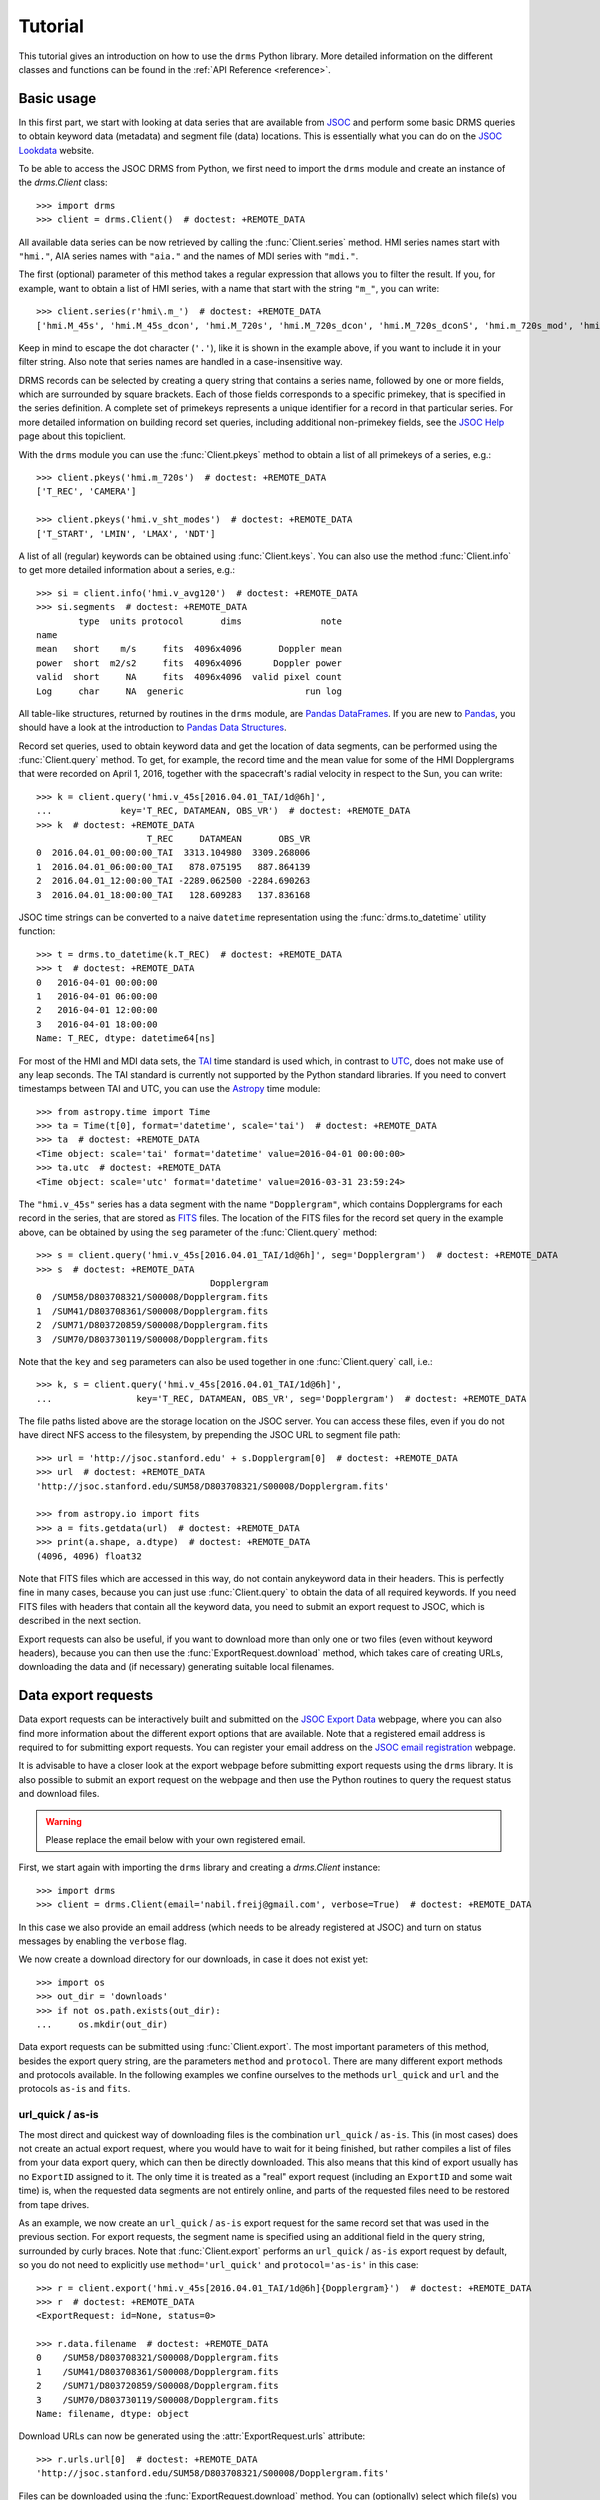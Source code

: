 .. _tutorial:

Tutorial
========

This tutorial gives an introduction on how to use the ``drms`` Python library.
More detailed information on the different classes and functions can be found in the :ref:`API Reference <reference>`.

Basic usage
-----------

In this first part, we start with looking at data series that are available from `JSOC <http://jsoc.stanford.edu/>`__ and perform some basic DRMS queries to obtain keyword data (metadata) and segment file (data) locations.
This is essentially what you can do on the `JSOC Lookdata <http://jsoc.stanford.edu/ajax/lookdata.html>`__ website.

To be able to access the JSOC DRMS from Python, we first need to import the ``drms`` module and create an instance of the `drms.Client` class::

    >>> import drms
    >>> client = drms.Client()  # doctest: +REMOTE_DATA

All available data series can be now retrieved by calling the :func:`Client.series` method.
HMI series names start with ``"hmi."``, AIA series names with ``"aia."`` and the names of MDI series with ``"mdi."``.

The first (optional) parameter of this method takes a regular expression that allows you to filter the result.
If you, for example, want to obtain a list of HMI series, with a name that start with the string ``"m_"``, you can write::

    >>> client.series(r'hmi\.m_')  # doctest: +REMOTE_DATA
    ['hmi.M_45s', 'hmi.M_45s_dcon', 'hmi.M_720s', 'hmi.M_720s_dcon', 'hmi.M_720s_dconS', 'hmi.m_720s_mod', 'hmi.m_720s_nrt']

Keep in mind to escape the dot character (``'.'``), like it is shown in the example above, if you want to include it in your filter string.
Also note that series names are handled in a case-insensitive way.

DRMS records can be selected by creating a query string that contains a series name, followed by one or more fields, which are surrounded by square brackets.
Each of those fields corresponds to a specific primekey, that is specified in the series definition.
A complete set of primekeys represents a unique identifier for a record in that particular series.
For more detailed information on building record set queries, including additional non-primekey fields, see the `JSOC Help <http://jsoc.stanford.edu/ajax/RecordSetHelp.html>`__ page about this topiclient.

With the ``drms`` module you can use the :func:`Client.pkeys` method to obtain a list of all primekeys of a series, e.g.::

    >>> client.pkeys('hmi.m_720s')  # doctest: +REMOTE_DATA
    ['T_REC', 'CAMERA']

    >>> client.pkeys('hmi.v_sht_modes')  # doctest: +REMOTE_DATA
    ['T_START', 'LMIN', 'LMAX', 'NDT']

A list of all (regular) keywords can be obtained using :func:`Client.keys`.
You can also use the method :func:`Client.info` to get more detailed information about a series, e.g.::

    >>> si = client.info('hmi.v_avg120')  # doctest: +REMOTE_DATA
    >>> si.segments  # doctest: +REMOTE_DATA
            type  units protocol       dims               note
    name
    mean   short    m/s     fits  4096x4096       Doppler mean
    power  short  m2/s2     fits  4096x4096      Doppler power
    valid  short     NA     fits  4096x4096  valid pixel count
    Log     char     NA  generic                       run log

All table-like structures, returned by routines in the ``drms`` module, are `Pandas DataFrames <http://pandas.pydata.org/pandas-docs/stable/generated/pandas.DataFrame.html>`__.
If you are new to `Pandas <http://pandas.pydata.org/>`__, you should have a look at the introduction to `Pandas Data Structures <http://pandas.pydata.org/pandas-docs/stable/dsintro.html>`__.

Record set queries, used to obtain keyword data and get the location of data segments, can be performed using the :func:`Client.query` method.
To get, for example, the record time and the mean value for some of the HMI Dopplergrams that were recorded on April 1, 2016, together with the spacecraft's radial velocity in respect to the Sun, you can write::

    >>> k = client.query('hmi.v_45s[2016.04.01_TAI/1d@6h]',
    ...             key='T_REC, DATAMEAN, OBS_VR')  # doctest: +REMOTE_DATA
    >>> k  # doctest: +REMOTE_DATA
                         T_REC     DATAMEAN       OBS_VR
    0  2016.04.01_00:00:00_TAI  3313.104980  3309.268006
    1  2016.04.01_06:00:00_TAI   878.075195   887.864139
    2  2016.04.01_12:00:00_TAI -2289.062500 -2284.690263
    3  2016.04.01_18:00:00_TAI   128.609283   137.836168

JSOC time strings can be converted to a naive ``datetime``
representation using the :func:`drms.to_datetime` utility function::

    >>> t = drms.to_datetime(k.T_REC)  # doctest: +REMOTE_DATA
    >>> t  # doctest: +REMOTE_DATA
    0   2016-04-01 00:00:00
    1   2016-04-01 06:00:00
    2   2016-04-01 12:00:00
    3   2016-04-01 18:00:00
    Name: T_REC, dtype: datetime64[ns]

For most of the HMI and MDI data sets, the `TAI <https://en.wikipedia.org/wiki/International_Atomic_Time>`__ time standard is used which, in contrast to `UTC <https://en.wikipedia.org/wiki/Coordinated_Universal_Time>`__, does not make use of any leap seconds.
The TAI standard is currently not supported by the Python standard libraries.
If you need to convert timestamps between TAI and UTC, you can use the `Astropy <http://www.astropy.org/>`__ time module::

    >>> from astropy.time import Time
    >>> ta = Time(t[0], format='datetime', scale='tai')  # doctest: +REMOTE_DATA
    >>> ta  # doctest: +REMOTE_DATA
    <Time object: scale='tai' format='datetime' value=2016-04-01 00:00:00>
    >>> ta.utc  # doctest: +REMOTE_DATA
    <Time object: scale='utc' format='datetime' value=2016-03-31 23:59:24>

The ``"hmi.v_45s"`` series has a data segment with the name ``"Dopplergram"``, which contains Dopplergrams for each record in the series, that are stored as `FITS <http://fits.gsfclient.nasa.gov/>`__ files.
The location of the FITS files for the record set query in the example above, can be obtained by using the ``seg`` parameter of the :func:`Client.query` method::

    >>> s = client.query('hmi.v_45s[2016.04.01_TAI/1d@6h]', seg='Dopplergram')  # doctest: +REMOTE_DATA
    >>> s  # doctest: +REMOTE_DATA
                                     Dopplergram
    0  /SUM58/D803708321/S00008/Dopplergram.fits
    1  /SUM41/D803708361/S00008/Dopplergram.fits
    2  /SUM71/D803720859/S00008/Dopplergram.fits
    3  /SUM70/D803730119/S00008/Dopplergram.fits

Note that the ``key`` and ``seg`` parameters can also be used together in one :func:`Client.query` call, i.e.::

    >>> k, s = client.query('hmi.v_45s[2016.04.01_TAI/1d@6h]',
    ...                key='T_REC, DATAMEAN, OBS_VR', seg='Dopplergram')  # doctest: +REMOTE_DATA

The file paths listed above are the storage location on the JSOC server.
You can access these files, even if you do not have direct NFS access to the filesystem, by prepending the JSOC URL to segment file path::

    >>> url = 'http://jsoc.stanford.edu' + s.Dopplergram[0]  # doctest: +REMOTE_DATA
    >>> url  # doctest: +REMOTE_DATA
    'http://jsoc.stanford.edu/SUM58/D803708321/S00008/Dopplergram.fits'

    >>> from astropy.io import fits
    >>> a = fits.getdata(url)  # doctest: +REMOTE_DATA
    >>> print(a.shape, a.dtype)  # doctest: +REMOTE_DATA
    (4096, 4096) float32

Note that FITS files which are accessed in this way, do not contain anykeyword data in their headers.
This is perfectly fine in many cases, because you can just use :func:`Client.query` to obtain the data of all required keywords.
If you need FITS files with headers that contain all the keyword data, you need to submit an export request to JSOC, which is described in the next section.

Export requests can also be useful, if you want to download more than only one or two files (even without keyword headers), because you can then use the :func:`ExportRequest.download` method, which takes care of creating URLs, downloading the data and (if necessary) generating suitable local filenames.

Data export requests
--------------------

Data export requests can be interactively built and submitted on the `JSOC Export Data <http://jsoc.stanford.edu/ajax/exportdata.html>`__ webpage, where you can also find more information about the different export options that are available.
Note that a registered email address is required to for submitting export requests. You can register your email address on the `JSOC email registration <http://jsoc.stanford.edu/ajax/register_email.html>`__ webpage.

It is advisable to have a closer look at the export webpage before submitting export requests using the ``drms`` library.
It is also possible to submit an export request on the webpage and then use the Python routines to query the request status and download files.

.. warning::
    Please replace the email below with your own registered email.

First, we start again with importing the ``drms`` library and creating a `drms.Client` instance::

    >>> import drms
    >>> client = drms.Client(email='nabil.freij@gmail.com', verbose=True)  # doctest: +REMOTE_DATA

In this case we also provide an email address (which needs to be already registered at JSOC) and turn on status messages by enabling the ``verbose`` flag.

We now create a download directory for our downloads, in case it does not exist yet::

    >>> import os
    >>> out_dir = 'downloads'
    >>> if not os.path.exists(out_dir):
    ...     os.mkdir(out_dir)

Data export requests can be submitted using :func:`Client.export`.
The most important parameters of this method, besides the export query string, are the parameters ``method`` and ``protocol``.
There are many different export methods and protocols available.
In the following examples we confine ourselves to the methods ``url_quick`` and ``url`` and the protocols ``as-is`` and ``fits``.

url_quick / as-is
~~~~~~~~~~~~~~~~~

The most direct and quickest way of downloading files is the combination ``url_quick`` / ``as-is``.
This (in most cases) does not create an actual export request, where you would have to wait for it being finished, but rather compiles a list of files from your data export query, which can then be directly downloaded.
This also means that this kind of export usually has no ``ExportID`` assigned to it.
The only time it is treated as a "real" export request (including an ``ExportID`` and some wait time) is, when the requested data segments are not entirely online, and parts of the requested files need to be restored from tape drives.

As an example, we now create an ``url_quick`` / ``as-is`` export request for the same record set that was used in the previous section.
For export requests, the segment name is specified using an additional field in the query string, surrounded by curly braces.
Note that :func:`Client.export` performs an ``url_quick`` / ``as-is`` export request by default, so you do not need to explicitly use ``method='url_quick'`` and ``protocol='as-is'`` in this case::

    >>> r = client.export('hmi.v_45s[2016.04.01_TAI/1d@6h]{Dopplergram}')  # doctest: +REMOTE_DATA
    >>> r  # doctest: +REMOTE_DATA
    <ExportRequest: id=None, status=0>

    >>> r.data.filename  # doctest: +REMOTE_DATA
    0    /SUM58/D803708321/S00008/Dopplergram.fits
    1    /SUM41/D803708361/S00008/Dopplergram.fits
    2    /SUM71/D803720859/S00008/Dopplergram.fits
    3    /SUM70/D803730119/S00008/Dopplergram.fits
    Name: filename, dtype: object

Download URLs can now be generated using the :attr:`ExportRequest.urls` attribute::

    >>> r.urls.url[0]  # doctest: +REMOTE_DATA
    'http://jsoc.stanford.edu/SUM58/D803708321/S00008/Dopplergram.fits'

Files can be downloaded using the :func:`ExportRequest.download` method.
You can (optionally) select which file(s) you want to download, by using the ``index`` parameter of this method. The following, for example, only downloads the first file of the request::

    >>> r.download(out_dir, 0)  # doctest: +REMOTE_DATA
    Downloading file 1 of 1...
        record: hmi.V_45s[2016.04.01_00:00:00_TAI][2]{Dopplergram}
      filename: Dopplergram.fits
      -> downloads/hmi.v_45s.20160401_000000_TAI.2.Dopplergram.fits
    ...

Being a direct ``as-is`` export, there are no keyword data written to any FITS headers.
If you need keyword data added to the headers, you have to use the ``fits`` export protocol instead, which is described below.

url / fits
~~~~~~~~~~

Using the ``fits`` export protocol, allows you to request FITS files that include all keyword data in their headers.
Note that this protocol *does not convert* other file formats into the FITS format.
The only purpose of ``protocol='fits'`` is to add keyword data to headers of segment files, that are already stored using the FITS format.

In contrast to ``url_quick`` / ``as-is`` exports, described in the previous subsection, ``url`` / ``fits`` exports always create a "real" data export request on the server, which needs to be processed before you can download the requested files.
For each request you will get an unique ``ExportID``, which can be accessed using the :attr:`ExportRequest.id` attribute.
In addition you will get an email notification (including the ``ExportID``), which is sent to your registered email address when the requested files are ready for download.

In the following example, we use the ``hmi.sharp_720s`` series, which contains `Spaceweather HMI Active Region Patches <http://jsoc.stanford.edu/doc/data/hmi/sharp/sharp.htm>`__ (SHARPs), and download some data files from this series.

First we have a look at the content of the series, by using :func:`Client.info` to get a `SeriesInfo` instance for this particular series::

    >>> si = client.info('hmi.sharp_720s')  # doctest: +REMOTE_DATA

    >>> si.note  # doctest: +REMOTE_DATA
    'Spaceweather HMI Active Region Patch (SHARP): CCD coordinates'

    >>> si.primekeys  # doctest: +REMOTE_DATA
    ['HARPNUM', 'T_REC']

This series contains a total of 31 different data segments::

    >>> len(si.segments)  # doctest: +REMOTE_DATA
    31

    >>> si.segments.index.values  # doctest: +REMOTE_DATA
    array(['magnetogram', 'bitmap', 'Dopplergram', 'continuum', 'inclination',
           'azimuth', 'field', 'vlos_mag', 'dop_width', 'eta_0', 'damping',
           'src_continuum', 'src_grad', 'alpha_mag', 'chisq', 'conv_flag',
           'info_map', 'confid_map', 'inclination_err', 'azimuth_err',
           'field_err', 'vlos_err', 'alpha_err', 'field_inclination_err',
           'field_az_err', 'inclin_azimuth_err', 'field_alpha_err',
           'inclination_alpha_err', 'azimuth_alpha_err', 'disambig',
           'conf_disambig'], dtype=object)

Here, we are only interested in magnetograms and continuum intensity maps ::

    >>> si.segments.loc[['continuum', 'magnetogram']]  # doctest: +REMOTE_DATA
                type  units protocol     dims                 note
    name
    continuum    int   DN/s     fits  VARxVAR  continuum intensity
    magnetogram  int  Gauss     fits  VARxVAR          magnetogram

which are stored as FITS files with varying dimensions.

If we now want to submit an export request for a magnetogram and an intensity map of HARP number 4864, recorded at midnight on November 30, 2014, we can use the following export query string::

    >>> ds = 'hmi.sharp_720s[4864][2014.11.30_00:00_TAI]{continuum, magnetogram}'  # doctest: +REMOTE_DATA

In order to obtain FITS files that include keyword data in their headers, we then need to use ``protocol='fits'`` when submitting the request using :func:`Client.export`::

    >>> r = client.export(ds, method='url', protocol='fits')  # doctest: +REMOTE_DATA
    >>> r  # doctest: +REMOTE_DATA
    <ExportRequest: id=JSOC_..., status=2>

We now need to wait for the server to prepare the requested files::

    >>> r.wait()  # doctest: +REMOTE_DATA
    Export request pending. [id=..., status=2]
    Waiting for 5 seconds...
    ...

    >>> r.status  # doctest: +REMOTE_DATA
    0

Note that calling :func:`ExportRequest.wait` is optional.
It gives you some control over the waiting process, but it can be usually omitted, in which case :func:`ExportRequest.wait` is called implicitly, when you for example try to download the requested files.

After the export request is finished, a unique request URL is created for you, which points to the location where all your requested files are stored.
You can use the :attr:`ExportRequest.request_url` attribute to obtain this URL::

    >>> r.request_url  # doctest: +REMOTE_DATA
    'http://jsoc.stanford.edu/.../S00000'

Note that this location is only temporary and that all files will be deleted after a couple of days.

Downloading the data works exactly like in the previous example, by using the :func:`ExportRequest.download` method::

    >>> r.download(out_dir)  # doctest: +REMOTE_DATA
    Downloading file 1 of 2...
    ...
    Downloading file 2 of 2...
    ...

.. note::
   If you want to access an existing export request that you have submitted earlier, or if you submitted an export request using the `JSOC Export Data <http://jsoc.stanford.edu/ajax/exportdata.html>`__ webpage and want to access it from Python, you can use the :func:`Client.export_from_id` method with the corresponding ``ExportID`` to create an `ExportRequest` instance for this particular request.
